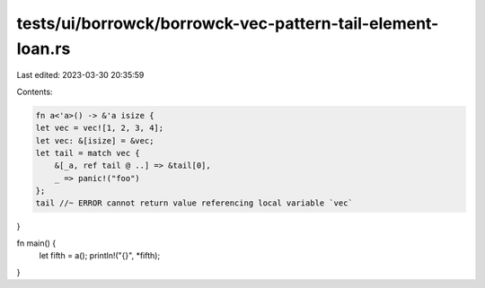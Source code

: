 tests/ui/borrowck/borrowck-vec-pattern-tail-element-loan.rs
===========================================================

Last edited: 2023-03-30 20:35:59

Contents:

.. code-block:: rs

    fn a<'a>() -> &'a isize {
    let vec = vec![1, 2, 3, 4];
    let vec: &[isize] = &vec;
    let tail = match vec {
        &[_a, ref tail @ ..] => &tail[0],
        _ => panic!("foo")
    };
    tail //~ ERROR cannot return value referencing local variable `vec`
}

fn main() {
    let fifth = a();
    println!("{}", *fifth);
}


